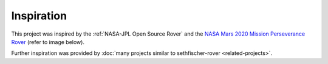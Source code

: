 ===========
Inspiration
===========

This project was inspired by the :ref:`NASA-JPL Open Source Rover`
and the `NASA Mars 2020 Mission Perseverance Rover <https://mars.nasa.gov/mars2020/>`_
(refer to image below).

.. raw:: html

    <figure>
        <iframe src="https://mars.nasa.gov/layout/embed/model/?s=6"
            title="3D rendering of NASA's Mars 2020 Mission Perseverance Rover."
            width="100%"
            height="500"
            scrolling="no"
            frameborder="0"
            allowfullscreen>
        </iframe>
        <figcaption>
            Model of NASA's Mars 2020 Mission Perseverance Rover.
            Credit: <a href="https://mars.nasa.gov/mars2020/spacecraft/rover/">NASA/JPL-Caltech</a>.
        </figcaption>
  </figure>


Further inspiration was provided by :doc:`many projects similar to sethfischer-rover <related-projects>`.
